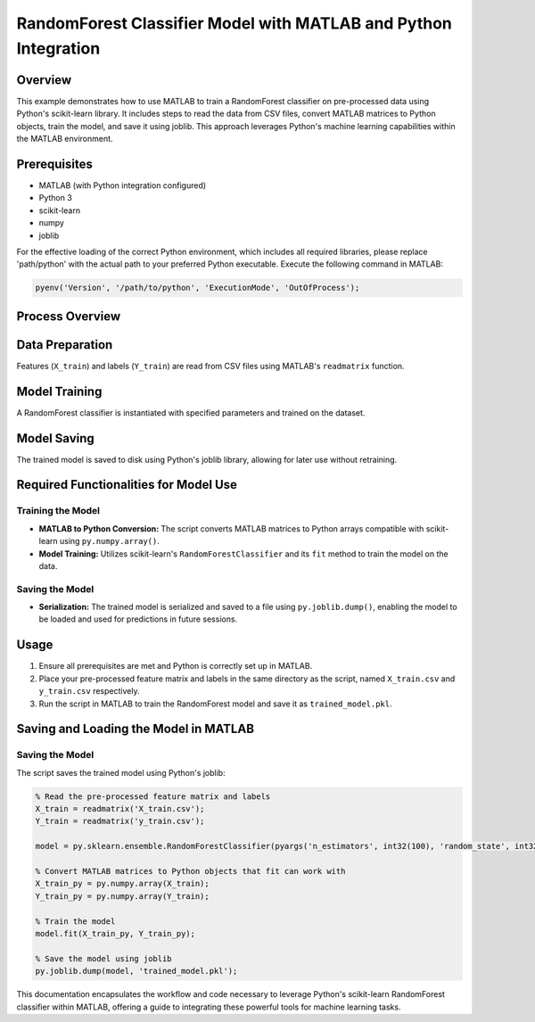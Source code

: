 RandomForest Classifier Model with MATLAB and Python Integration
=================================================================

Overview
--------

This example demonstrates how to use MATLAB to train a RandomForest classifier on pre-processed data using Python's scikit-learn library. It includes steps to read the data from CSV files, convert MATLAB matrices to Python objects, train the model, and save it using joblib. This approach leverages Python's machine learning capabilities within the MATLAB environment.

Prerequisites
-------------

- MATLAB (with Python integration configured)
- Python 3
- scikit-learn
- numpy
- joblib

For the effective loading of the correct Python environment, which includes all required libraries, please replace 'path/python' with the actual path to your preferred Python executable. Execute the following command in MATLAB:

.. code-block:: matlab

    pyenv('Version', '/path/to/python', 'ExecutionMode', 'OutOfProcess');

Process Overview
----------------

Data Preparation
----------------

Features (``X_train``) and labels (``Y_train``) are read from CSV files using MATLAB's ``readmatrix`` function.

Model Training
--------------

A RandomForest classifier is instantiated with specified parameters and trained on the dataset.

Model Saving
------------

The trained model is saved to disk using Python's joblib library, allowing for later use without retraining.

Required Functionalities for Model Use
---------------------------------------

Training the Model
~~~~~~~~~~~~~~~~~~

- **MATLAB to Python Conversion:** The script converts MATLAB matrices to Python arrays compatible with scikit-learn using ``py.numpy.array()``.

- **Model Training:** Utilizes scikit-learn's ``RandomForestClassifier`` and its ``fit`` method to train the model on the data.

Saving the Model
~~~~~~~~~~~~~~~~

- **Serialization:** The trained model is serialized and saved to a file using ``py.joblib.dump()``, enabling the model to be loaded and used for predictions in future sessions.

Usage
-----

1. Ensure all prerequisites are met and Python is correctly set up in MATLAB.
2. Place your pre-processed feature matrix and labels in the same directory as the script, named ``X_train.csv`` and ``y_train.csv`` respectively.
3. Run the script in MATLAB to train the RandomForest model and save it as ``trained_model.pkl``.

Saving and Loading the Model in MATLAB
---------------------------------------

Saving the Model
~~~~~~~~~~~~~~~~

The script saves the trained model using Python's joblib:

.. code-block:: matlab

    % Read the pre-processed feature matrix and labels
    X_train = readmatrix('X_train.csv');
    Y_train = readmatrix('y_train.csv');

    model = py.sklearn.ensemble.RandomForestClassifier(pyargs('n_estimators', int32(100), 'random_state', int32(42)));

    % Convert MATLAB matrices to Python objects that fit can work with
    X_train_py = py.numpy.array(X_train);
    Y_train_py = py.numpy.array(Y_train);

    % Train the model
    model.fit(X_train_py, Y_train_py);

    % Save the model using joblib
    py.joblib.dump(model, 'trained_model.pkl');

This documentation encapsulates the workflow and code necessary to leverage Python's scikit-learn RandomForest classifier within MATLAB, offering a guide to integrating these powerful tools for machine learning tasks.
